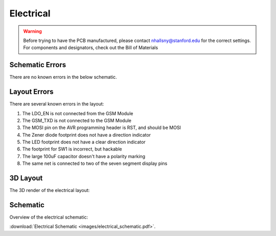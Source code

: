 .. _ref-electrical:

==========
Electrical
==========


.. warning::

   Before trying to have the PCB manufactured, please contact
   nhallsny@stanford.edu for the correct settings. For components and
   designators, check out the Bill of Materials

.. image:: images/electrical_layout.png

Schematic Errors
================
There are no known errors in the below schematic.

Layout Errors
=============

There are several known errors in the layout:

1. The LDO_EN is not connected from the GSM Module
2. The GSM_TXD is not connected to the GSM Module
3. The MOSI pin on the AVR programming header is RST, and should be MOSI
4. The Zener diode footprint does not have a direction indicator
5. The LED footprint does not have a clear direction indicator
6. The footprint for SW1 is incorrect, but hackable
7. The large 100uF capacitor doesn't have a polarity marking
8. The same net is connected to two of the seven segment display pins

3D Layout
=========

The 3D render of the electrical layout:

.. image:: images/electrical_3d_layout.png

Schematic
=========

Overview of the electrical schematic:

.. image:: images/electrical_schematic.png
   :width: 100 %
   :target: _downloads/electrical_schematic.pdf

:download:`Electrical Schematic <images/electrical_schematic.pdf>`.
